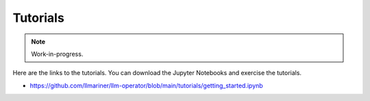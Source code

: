 Tutorials
=========

.. note::

   Work-in-progress.

Here are the links to the tutorials. You can download the Jupyter Notebooks and exercise the tutorials.

- https://github.com/llmariner/llm-operator/blob/main/tutorials/getting_started.ipynb
